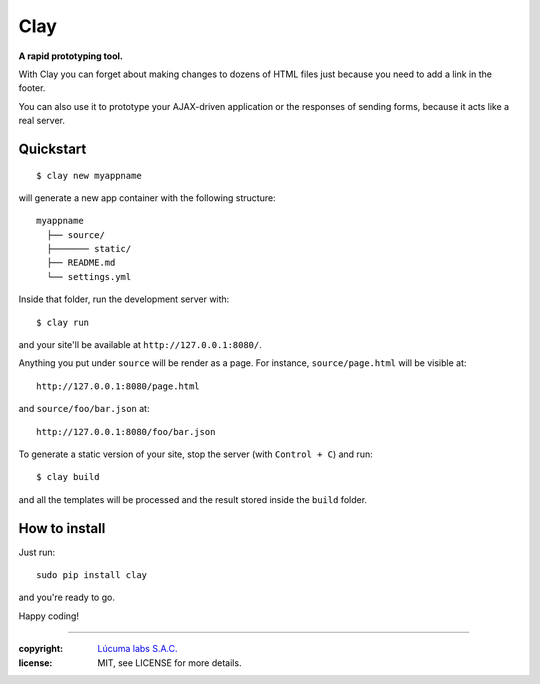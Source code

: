 ========
Clay
========

**A rapid prototyping tool.**

With Clay you can forget about making changes to dozens of HTML files
just because you need to add a link in the footer.

You can also use it to prototype your AJAX-driven application or the
responses of sending forms, because it acts like a real server.

Quickstart
----------

::

    $ clay new myappname

will generate a new app container with the following structure::

    myappname
      ├── source/
      ├─────── static/
      ├── README.md
      └── settings.yml

Inside that folder, run the development server with::

    $ clay run

and your site'll be available at ``http://127.0.0.1:8080/``.

Anything you put under ``source`` will be render as a page. For instance,
``source/page.html`` will be visible at::

    http://127.0.0.1:8080/page.html

and ``source/foo/bar.json`` at::

    http://127.0.0.1:8080/foo/bar.json


To generate a static version of your site, stop the server (with
``Control + C``) and run::

    $ clay build

and all the templates will be processed and the result stored inside the
``build`` folder.


How to install
--------------

Just run::

    sudo pip install clay

and you're ready to go.


Happy coding!



______

:copyright: `Lúcuma labs S.A.C. <http://lucumalabs.com>`_
:license: MIT, see LICENSE for more details.
